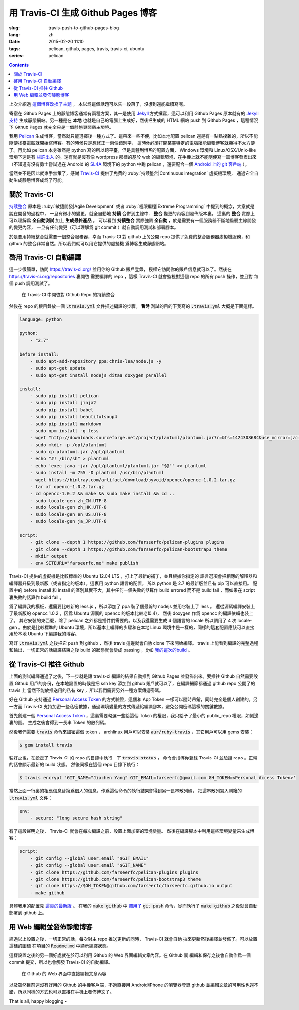 用 Travis-CI 生成 Github Pages 博客
====================================================

:slug: travis-push-to-github-pages-blog
:lang: zh
:date: 2015-02-20 11:10
:tags: pelican, github, pages, travis, travis-ci, ubuntu
:series: pelican

.. contents::


上次介紹過 `這個博客改換了主題 <{filename}/tech/redesign-pelican-theme.zh.rst>`_ ，
本以爲這個話題可以告一段落了，沒想到還能繼續寫呢。

寄宿在 Github Pages 上的靜態博客通常有兩種方案，其一是使用 Jekyll_ 方式撰寫，這可以利用
Github Pages 原本就有的 
`Jekyll支持 <https://help.github.com/articles/using-jekyll-with-pages/>`_
生成靜態網站。另一種是在 **本地** 也就是自己的電腦上生成好，然後把生成的 HTML 網站 push
到 Github Pages ，這種情況下 Github Pages 就完全只是一個靜態頁面宿主環境。

.. _Jekyll: http://jekyllrb.com/

我用 Pelican_ 生成博客，當然就只能選擇後一種方式了。這帶來一些不便，比如本地配置 pelican
還是有一點點複雜的，所以不能隨便找臺電腦就開始寫博客。有的時候只是想修正一兩個錯別字，
這時候必須打開某臺特定的電腦纔能編輯博客就顯得不太方便了。再比如 pelican 本身雖然是 python
寫的所以跨平臺，但是具體到博客的配置方面， Windows 環境和 Linux/OSX/Unix-like
環境下還是有
`些許出入 <http://pelican.readthedocs.org/en/latest/settings.html#date-format-and-locale>`_
的。還有就是沒有像 wordpress 那樣的基於 web
的編輯環境，在手機上就不能隨便寫一篇博客發表出來（不知道有沒有勇士嘗試過在
Android 的 SL4A_ 環境下的 python 中跑 pelican ，還要配合一個
`Android 上的 git 客戶端 <https://play.google.com/store/apps/details?id=com.romanenco.gitt>`_ ）。

.. _Pelican: http://getpelican.com/
.. _SL4A: https://code.google.com/p/android-scripting/
.. _Agit: https://play.google.com/store/apps/details?id=com.madgag.agit

當然並不是因此就束手無策了，感謝 Travis-CI_ 提供了免費的 
:ruby:`持续整合|Continuous integration` 虛擬機環境，
通過它全自動生成靜態博客成爲了可能。

.. _Travis-CI: https://travis-ci.org/

關於 Travis-CI
----------------------------

`持续整合 <http://zh.wikipedia.org/wiki/%E6%8C%81%E7%BA%8C%E6%95%B4%E5%90%88>`_
原本是 :ruby:`敏捷開發|Agile Development`
或者 :ruby:`極限編程|Extreme Programming` 中提到的概念，大意就是說在開發的過程中，
一旦有微小的變更，就全自動地 **持續** 合併到主線中， **整合** 變更的內容到發佈版本裏。
這裏的 **整合** 實際上可以理解爲 **全自動測試** 加上 **生成最終產品** 。
可以看到 **持續整合** 實際強調 **全自動** ，於是需要有一個服務器不斷地監聽主線開發的變更內容，
一旦有任何變更（可以理解爲 git commit ）就自動調用測試和部署腳本。

於是要用持續整合就需要一個整合服務器，幸而 Travis-CI 對 github 上的公開 repo
提供了免費的整合服務器虛擬機服務，和 github 的整合非常自然。所以我們就可以用它提供的虛擬機
爲博客生成靜態網站。

啓用 Travis-CI 自動編譯 
--------------------------------------------------------

這一步很簡單，訪問 https://travis-ci.org/ 並用你的 Github 賬戶登錄，
授權它訪問你的賬戶信息就可以了。然後在 https://travis-ci.org/repositories 裏開啓
需要編譯的 repo ，這樣 Travis-CI 就會監視對這個 repo 的所有 push 操作，並且對
每個 push 調用測試了。

.. figure:: {filename}/images/travis-repo-enable.png
	:alt: 在 Travis-CI 中開啓對 Github Repo 的持續整合

	在 Travis-CI 中開啓對 Github Repo 的持續整合

然後在 repo 的根目錄放一個 :code:`.travis.yml` 文件描述編譯的步驟。
**暫時** 測試的目的下我寫的 :code:`.travis.yml` 大概是下面這樣。

.. code-block:: yaml

	language: python

	python:
	    - "2.7"

	before_install:
	    - sudo apt-add-repository ppa:chris-lea/node.js -y
	    - sudo apt-get update
	    - sudo apt-get install nodejs ditaa doxygen parallel

	install:
	    - sudo pip install pelican 
	    - sudo pip install jinja2
	    - sudo pip install babel
	    - sudo pip install beautifulsoup4
	    - sudo pip install markdown
	    - sudo npm install -g less
	    - wget "http://downloads.sourceforge.net/project/plantuml/plantuml.jar?r=&ts=1424308684&use_mirror=jaist" -O plantuml.jar
	    - sudo mkdir -p /opt/plantuml
	    - sudo cp plantuml.jar /opt/plantuml
	    - echo "#! /bin/sh" > plantuml
	    - echo 'exec java -jar /opt/plantuml/plantuml.jar "$@"' >> plantuml
	    - sudo install -m 755 -D plantuml /usr/bin/plantuml
	    - wget https://bintray.com/artifact/download/byvoid/opencc/opencc-1.0.2.tar.gz
	    - tar xf opencc-1.0.2.tar.gz
	    - cd opencc-1.0.2 && make && sudo make install && cd ..
	    - sudo locale-gen zh_CN.UTF-8
	    - sudo locale-gen zh_HK.UTF-8
	    - sudo locale-gen en_US.UTF-8
	    - sudo locale-gen ja_JP.UTF-8

	script:
	    - git clone --depth 1 https://github.com/farseerfc/pelican-plugins plugins
	    - git clone --depth 1 https://github.com/farseerfc/pelican-bootstrap3 theme
	    - mkdir output
	    - env SITEURL="farseerfc.me" make publish

Travis-CI 提供的虛擬機是比較標準的 Ubuntu 12.04 LTS ，打上了最新的補丁，並且根據你指定的
語言選項會把相應的解釋器和編譯器升級到最新版（或者指定的版本）。這裏用 python 語言的配置，
所以 python 是 2.7 的最新版並且有 pip 可以直接用。
配置中的 before_install 和 install 的區別其實不大，其中任何一個失敗的話算作
build errored 而不是 build fail ，而如果在 script 裏失敗的話算作 build fail 。

爲了編譯我的模板，還需要比較新的 less.js ，所以添加了 ppa 裝了個最新的 nodejs
並用它裝上了 less 。
還從源碼編譯安裝上了最新版的 opencc 1.0.2 ，因爲 Ubuntu 源裏的 opencc 的版本比較老(0.4)，
然後 doxygen 作爲 opencc 的編譯依賴也裝上了。
其它安裝的東西麼，除了 pelican 之外都是插件們需要的。以及我還需要生成 4 個語言的 locale
所以調用了 4 次 locale-gen 。由於是比較標準的 Ubuntu 環境，所以基本上編譯的步驟和在本地
Linux 環境中是一樣的，同樣的這套配置應該可以直接用於本地 Ubuntu 下編譯我的博客。

寫好 :code:`.travis.yml` 之後把它 push 到 github ，然後 travis 這邊就會自動 clone
下來開始編譯。 travis 上能看到編譯的完整過程和輸出，一切正常的話編譯結束之後
build 的狀態就會變成 passing ，比如
`我的這次的build <https://travis-ci.org/farseerfc/farseerfc/builds/51344614>`_ 。

從 Travis-CI 推往 Github 
--------------------------------------------------------

上面的測試編譯通過了之後，下一步就是讓 travis-ci 編譯的結果自動推到 Github Pages
並發佈出來。要推往 Github 自然需要設置 Github 用戶的身份，在本地設置的時候是把
ssh key 添加到 github 賬戶就可以了，在編譯細節都通過 github repo 公開了的 travis 上
當然不能放推送用的私有 key ，所以我們需要另外一種方案傳遞密碼。

.. panel-default:: 
	:title: Github 上創建 Personal Access Token

	.. image:: {filename}/images/travis-blog-push.png
	  :alt: Github 上創建 Personal Access Token

好在 Github 支持通過 `Personal Access Token <https://github.com/settings/applications>`_
的方式驗證，這個和 App Token 一樣可以隨時吊銷，同時完全是個人創建的。另一方面 Travis-CI
支持加密一些私密數據，通過環境變量的方式傳遞給編譯腳本，避免公開密碼這樣的關鍵數據。

首先創建一個 `Personal Access Token <https://github.com/settings/applications>`_ 
，這裏需要勾選一些給這個 Token 的權限，我只給予了最小的 public_repo 權限，如側邊裏的圖。
生成之後會得到一長串 Token 的散列碼。

.. panel-default:: 
	:title: 如果你不能使用 travis 命令

	.. label-warning::
	    
	    **2015年2月21日更新**

	使用 :code:`travis encrypt` 命令來加密重要數據最方便，不過如果有任何原因，
	比如 ruby 版本太低或者安裝不方便之類的，那麼不用擔心，我們直接通過
	`travis api <http://docs.travis-ci.com/api/#repository-keys>`_
	也能加密數據。

	第一步登錄 travis ，進入這個頁面 https://travis-ci.org/profile/info 找到自己的
	Token ，然後用這個命令得到你的repo的 pubkey ：

	.. code-block:: console

		curl -H "Accept: application/vnd.travis-ci.2+json" https://api.travis-ci.org/repos/<github-id/repo>/key | python2 -m json.tool | grep key | sed 's/.*"key": "\(.*\)"/\1/' | xargs -0 echo -en | sed 's/ RSA//' > travis.pem

	其中的 <github-id/repo> 替換成 github 上的 用戶名/repo名， 比如我的是
	farseerfc/farseer 。travis api 獲得的結果是一個 json ，所以還用 python 的 
	json 模塊處理了一下，然後把其中包含 key 的行用 :code:`grep` 提取出來，用 
	:code:`sed` 匹配出 key 的字符串本身，然後 :code:`xargs -0 echo -e`
	解釋掉轉義字符，然後刪掉其中的 "<空格>RSA" 幾個字（否則 openssl 不能讀），
	最後保存在名爲 travis.pem 的文件裏。

	有了 pubkey 之後用 openssl 加密我們需要加密的東西：

	.. code-block:: console

		echo -n "Hello=world" | openssl rsautl -encrypt -pubin -inkey travis.pem | base64 -w0

	得到的結果就是 secure 裏要寫的加密過的內容。



然後我們需要 :code:`travis` 命令來加密這個 token ， archlinux 用戶可以安裝
:code:`aur/ruby-travis` ，其它用戶可以用 gems 安裝：

.. code-block:: console

	$ gem install travis

裝好之後，在設定了 Travis-CI 的 repo 的目錄中執行一下 :code:`travis status` ，
命令會指導你登錄 Travis-CI 並驗證 repo 。正常的話會顯示最新的 build 狀態。
然後同樣在這個 repo 目錄下執行：

.. code-block:: console

	$ travis encrypt 'GIT_NAME="Jiachen Yang" GIT_EMAIL=farseerfc@gmail.com GH_TOKEN=<Personal Access Token>'

當然上面一行裏的相應信息替換爲個人的信息，作爲這個命令的執行結果會得到另一長串散列碼，
把這串散列寫入剛纔的 :code:`.travis.yml` 文件：

.. code-block:: yaml

	env:
	    - secure: "long secure hash string"

有了這段聲明之後， Travis-CI 就會在每次編譯之前，設置上面加密的環境變量。
然後在編譯腳本中利用這些環境變量來生成博客：

.. code-block:: yaml

	script:
	    - git config --global user.email "$GIT_EMAIL"
	    - git config --global user.email "$GIT_NAME"
	    - git clone https://github.com/farseerfc/pelican-plugins plugins
	    - git clone https://github.com/farseerfc/pelican-bootstrap3 theme
	    - git clone https://$GH_TOKEN@github.com/farseerfc/farseerfc.github.io output
	    - make github

具體我用的配置見
`這裏的最新版 <https://github.com/farseerfc/farseerfc/blob/master/.travis.yml>`_ 。
在我的 :code:`make github` 中 
`調用了 <https://github.com/farseerfc/farseerfc/blob/master/Makefile#L102>`_
:code:`git push` 命令，從而執行了 :code:`make github` 之後就會自動部署到 github 上。

用 Web 編輯並發佈靜態博客 
--------------------------------------------------------

經過以上設置之後，一切正常的話，每次對主 repo 推送更新的同時， Travis-CI 就會自動
拉來更新然後編譯並發佈了。可以放置這樣的圖標 |travisIcon| 在項目的 :code:`Readme.md`
中顯示編譯狀態。

.. |travisIcon| image:: https://travis-ci.org/farseerfc/farseerfc.svg?branch=master

這樣設置之後的另一個好處就在於可以利用 Github 的 Web 界面編輯文章內容。在 Github 裏
編輯和保存之後會自動作爲一個 commit 提交，所以也會觸發 Travis-CI 的自動編譯。

.. figure:: {filename}/images/travis-edit-github-web.png
	:alt: 在 Github 的 Web 界面中直接編輯文章內容

	在 Github 的 Web 界面中直接編輯文章內容

以及雖然目前還沒有好用的 Github 的手機客戶端，不過直接用 Android/iPhone 的瀏覽器登錄
github 並編輯文章的可用性也還不錯，所以同樣的方式也可以直接在手機上發佈博文了。

That is all, happy blogging ~ 
